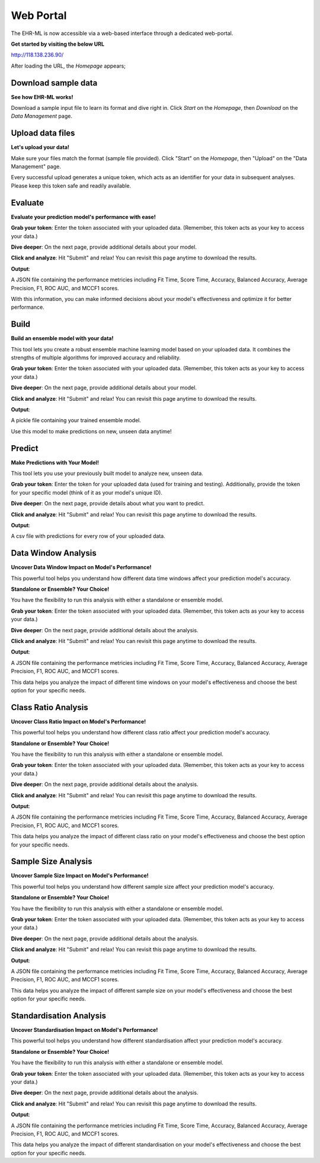 Web Portal
==========

The EHR-ML is now accessible via a web-based interface through a dedicated web-portal.

**Get started by visiting the below URL**

http://118.138.236.90/

After loading the URL, the `Homepage` appears;

.. image:: images/ehr_ml_web/home_page.PNG

Download sample data
--------------------

**See how EHR-ML works!**

Download a sample input file to learn its format and dive right in. Click `Start` on the `Homepage`, then `Download` on the `Data Management` page.

.. image:: images/ehr_ml_web/data_management_download.png

Upload data files
-----------------

**Let's upload your data!**

Make sure your files match the format (sample file provided). Click "Start" on the `Homepage`, then "Upload" on the "Data Management" page.

.. image:: images/ehr_ml_web/data_management_upload.png

Every successful upload generates a unique token, which acts as an identifier for your data in subsequent analyses. Please keep this token safe and readily available.

.. image:: images/ehr_ml_web/data_management_upload_token.png

Evaluate
--------

**Evaluate your prediction model's performance with ease!**

**Grab your token**: Enter the token associated with your uploaded data. (Remember, this token acts as your key to access your data.)

.. image:: images/ehr_ml_web/evaluate_token_page.PNG

**Dive deeper**: On the next page, provide additional details about your model.

**Click and analyze**: Hit "Submit" and relax! You can revisit this page anytime to download the results.

.. image:: images/ehr_ml_web/evaluate_main_page.PNG

**Output**:

A JSON file containing the performance metricies including Fit Time, Score Time, Accuracy, Balanced Accuracy, Average Precision, F1, ROC AUC, and MCCF1 scores.

With this information, you can make informed decisions about your model's effectiveness and optimize it for better performance.

Build
-----

**Build an ensemble model with your data!**

This tool lets you create a robust ensemble machine learning model based on your uploaded data. It combines the strengths of multiple algorithms for improved accuracy and reliability.

**Grab your token**: Enter the token associated with your uploaded data. (Remember, this token acts as your key to access your data.)

.. image:: images/ehr_ml_web/build_token_page.PNG

**Dive deeper**: On the next page, provide additional details about your model.

**Click and analyze**: Hit "Submit" and relax! You can revisit this page anytime to download the results.

.. image:: images/ehr_ml_web/build_main_page.PNG

**Output**:

A pickle file containing your trained ensemble model.

Use this model to make predictions on new, unseen data anytime!

Predict
-------

**Make Predictions with Your Model!**

This tool lets you use your previously built model to analyze new, unseen data.

**Grab your token**: Enter the token for your uploaded data (used for training and testing). Additionally, provide the token for your specific model (think of it as your model's unique ID).

.. image:: images/ehr_ml_web/predict_token_page.PNG

**Dive deeper**: On the next page, provide details about what you want to predict.

**Click and analyze**: Hit "Submit" and relax! You can revisit this page anytime to download the results.

.. image:: images/ehr_ml_web/predict_main_page.PNG

**Output**:

A csv file with predictions for every row of your uploaded data.

Data Window Analysis
--------------------

**Uncover Data Window Impact on Model's Performance!**

This powerful tool helps you understand how different data time windows affect your prediction model's accuracy.

**Standalone or Ensemble? Your Choice!**

You have the flexibility to run this analysis with either a standalone or ensemble model.

**Grab your token**: Enter the token associated with your uploaded data. (Remember, this token acts as your key to access your data.)

.. image:: images/ehr_ml_web/dwa_token_page.PNG

**Dive deeper**: On the next page, provide additional details about the analysis.

**Click and analyze**: Hit "Submit" and relax! You can revisit this page anytime to download the results.

.. image:: images/ehr_ml_web/dwa_main_page.PNG

**Output**:

A JSON file containing the performance metricies including Fit Time, Score Time, Accuracy, Balanced Accuracy, Average Precision, F1, ROC AUC, and MCCF1 scores.

This data helps you analyze the impact of different time windows on your model's effectiveness and choose the best option for your specific needs.

Class Ratio Analysis
--------------------

**Uncover Class Ratio Impact on Model's Performance!**

This powerful tool helps you understand how different class ratio affect your prediction model's accuracy.

**Standalone or Ensemble? Your Choice!**

You have the flexibility to run this analysis with either a standalone or ensemble model.

**Grab your token**: Enter the token associated with your uploaded data. (Remember, this token acts as your key to access your data.)

.. image:: images/ehr_ml_web/cra_token_page.PNG

**Dive deeper**: On the next page, provide additional details about the analysis.

**Click and analyze**: Hit "Submit" and relax! You can revisit this page anytime to download the results.

.. image:: images/ehr_ml_web/cra_main_page.PNG

**Output**:

A JSON file containing the performance metricies including Fit Time, Score Time, Accuracy, Balanced Accuracy, Average Precision, F1, ROC AUC, and MCCF1 scores.

This data helps you analyze the impact of different class ratio on your model's effectiveness and choose the best option for your specific needs.

Sample Size Analysis
--------------------

**Uncover Sample Size Impact on Model's Performance!**

This powerful tool helps you understand how different sample size affect your prediction model's accuracy.

**Standalone or Ensemble? Your Choice!**

You have the flexibility to run this analysis with either a standalone or ensemble model.

**Grab your token**: Enter the token associated with your uploaded data. (Remember, this token acts as your key to access your data.)

.. image:: images/ehr_ml_web/ssa_token_page.PNG

**Dive deeper**: On the next page, provide additional details about the analysis.

**Click and analyze**: Hit "Submit" and relax! You can revisit this page anytime to download the results.

.. image:: images/ehr_ml_web/ssa_main_page.PNG

**Output**:

A JSON file containing the performance metricies including Fit Time, Score Time, Accuracy, Balanced Accuracy, Average Precision, F1, ROC AUC, and MCCF1 scores.

This data helps you analyze the impact of different sample size on your model's effectiveness and choose the best option for your specific needs.

Standardisation Analysis
------------------------

**Uncover Standardisation Impact on Model's Performance!**

This powerful tool helps you understand how different standardisation affect your prediction model's accuracy.

**Standalone or Ensemble? Your Choice!**

You have the flexibility to run this analysis with either a standalone or ensemble model.

**Grab your token**: Enter the token associated with your uploaded data. (Remember, this token acts as your key to access your data.)

.. image:: images/ehr_ml_web/sa_token_page.PNG

**Dive deeper**: On the next page, provide additional details about the analysis.

**Click and analyze**: Hit "Submit" and relax! You can revisit this page anytime to download the results.

.. image:: images/ehr_ml_web/sa_main_page.PNG

**Output**:

A JSON file containing the performance metricies including Fit Time, Score Time, Accuracy, Balanced Accuracy, Average Precision, F1, ROC AUC, and MCCF1 scores.

This data helps you analyze the impact of different standardisation on your model's effectiveness and choose the best option for your specific needs.
